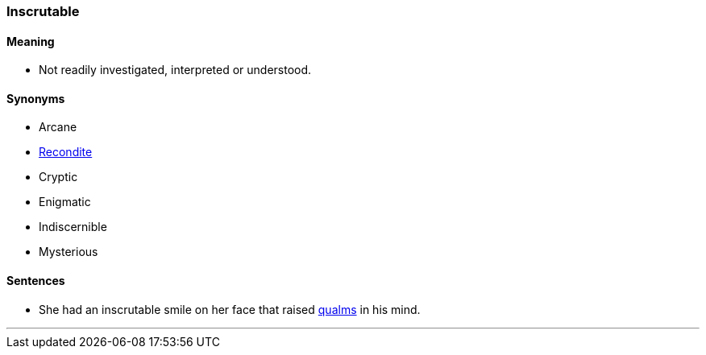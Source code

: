 === Inscrutable

==== Meaning

* Not readily investigated, interpreted or understood.

==== Synonyms

* Arcane
* link:#_recondite[Recondite]
* Cryptic
* Enigmatic
* Indiscernible
* Mysterious

==== Sentences

* She had an [.underline]#inscrutable# smile on her face that raised link:#_qualm[qualms] in his mind.

'''
